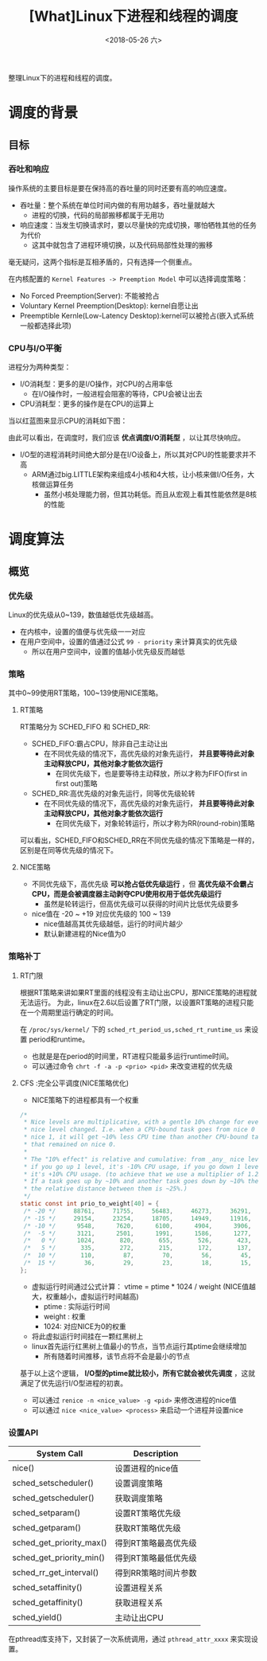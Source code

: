 #+TITLE: [What]Linux下进程和线程的调度
#+DATE:  <2018-05-26 六> 
#+TAGS: process
#+LAYOUT: post 
#+CATEGORIES: linux, ps, overview
#+NAME: <linux_ps_schedule.org>
#+OPTIONS: ^:nil 
#+OPTIONS: ^:{}

整理Linux下的进程和线程的调度。
#+BEGIN_HTML
<!--more-->
#+END_HTML
* 调度的背景
** 目标
*** 吞吐和响应
操作系统的主要目标是要在保持高的吞吐量的同时还要有高的响应速度。
- 吞吐量：整个系统在单位时间内做的有用功越多，吞吐量就越大
  + 进程的切换，代码的局部搬移都属于无用功
- 响应速度：当发生切换请求时，要以尽量快的完成切换，哪怕牺牲其他的任务为代价
  + 这其中就包含了进程环境切换，以及代码局部性处理的搬移

毫无疑问，这两个指标是互相矛盾的，只有选择一个侧重点。

在内核配置的 =Kernel Features -> Preemption Model= 中可以选择调度策略：
- No Forced Preemption(Server): 不能被抢占
- Voluntary Kernel Preemption(Desktop): kernel自愿让出
- Preemptible Kernle(Low-Latency Desktop):kernel可以被抢占(嵌入式系统一般都选择此项)
*** CPU与I/O平衡
进程分为两种类型：
- I/O消耗型：更多的是I/O操作，对CPU的占用率低
  + 在I/O操作时，一般进程会阻塞的等待，CPU会被让出去
- CPU消耗型：更多的操作是在CPU的运算上

当以红蓝图来显示CPU的消耗如下图：
[[./cpu_io.jpg]]

由此可以看出，在调度时，我们应该 *优点调度I/O消耗型* ，以让其尽快响应。
- I/O型的进程消耗时间绝大部分是在I/O设备上，所以其对CPU的性能要求并不高
  + ARM通过big.LITTLE架构来组成4小核和4大核，让小核来做I/O任务，大核做运算任务
    + 虽然小核处理能力弱，但其功耗低。而且从宏观上看其性能依然是8核的性能
* 调度算法
** 概览
*** 优先级
Linux的优先级从0~139，数值越低优先级越高。
- 在内核中，设置的值便与优先级一一对应
- 在用户空间中，设置的值通过公式 =99 - priority= 来计算真实的优先级
  + 所以在用户空间中，设置的值越小优先级反而越低
*** 策略
其中0~99使用RT策略，100~139使用NICE策略。
**** RT策略
RT策略分为 SCHED_FIFO 和 SCHED_RR:
- SCHED_FIFO:霸占CPU，除非自己主动让出
  + 在不同优先级的情况下，高优先级的对象先运行， *并且要等待此对象主动释放CPU，其他对象才能依次运行*
    + 在同优先级下，也是要等待主动释放，所以才称为FIFO(first in first out)策略
- SCHED_RR:高优先级的对象先运行，同等优先级轮转
  + 在不同优先级的情况下，高优先级的对象先运行， *并且要等待此对象主动释放CPU，其他对象才能依次运行*
    + 在同优先级下，对象轮转运行，所以才称为RR(round-robin)策略
      
可以看出，SCHED_FIFO和SCHED_RR在不同优先级的情况下策略是一样的，区别是在同等优先级的情况下。
**** NICE策略
- 不同优先级下，高优先级 *可以抢占低优先级运行* ，但 *高优先级不会霸占CPU，而是会被调度器主动剥夺CPU使用权用于低优先级运行*
  + 虽然是轮转运行，但高优先级可以获得的时间片比低优先级要多
- nice值在 -20 ~ +19 对应优先级的 100 ~ 139
  + nice值越高其优先级越低，运行的时间片越少
  + 默认新建进程的Nice值为0
*** 策略补丁
**** RT门限
根据RT策略来讲如果RT里面的线程没有主动让出CPU，那NICE策略的进程就无法运行。
为此，linux在2.6以后设置了RT门限，以设置RT策略的进程只能在一个周期里运行确定的时间。

在 =/proc/sys/kernel/= 下的 =sched_rt_period_us,sched_rt_runtime_us= 来设置 period和runtime。
- 也就是是在period的时间里，RT进程只能最多运行runtime时间。
- 可以通过命令 =chrt -f -a -p <prio> <pid>= 来改变进程的优先级
**** CFS :完全公平调度(NICE策略优化)
- NICE策略下的进程都具有一个权重
#+BEGIN_SRC c
  /*
   ,* Nice levels are multiplicative, with a gentle 10% change for every
   ,* nice level changed. I.e. when a CPU-bound task goes from nice 0 to
   ,* nice 1, it will get ~10% less CPU time than another CPU-bound task
   ,* that remained on nice 0.
   ,*
   ,* The "10% effect" is relative and cumulative: from _any_ nice level,
   ,* if you go up 1 level, it's -10% CPU usage, if you go down 1 level
   ,* it's +10% CPU usage. (to achieve that we use a multiplier of 1.25.
   ,* If a task goes up by ~10% and another task goes down by ~10% then
   ,* the relative distance between them is ~25%.)
   ,*/
  static const int prio_to_weight[40] = {
   /* -20 */     88761,     71755,     56483,     46273,     36291,
   /* -15 */     29154,     23254,     18705,     14949,     11916,
   /* -10 */      9548,      7620,      6100,      4904,      3906,
   /*  -5 */      3121,      2501,      1991,      1586,      1277,
   /*   0 */      1024,       820,       655,       526,       423,
   /*   5 */       335,       272,       215,       172,       137,
   /*  10 */       110,        87,        70,        56,        45,
   /*  15 */        36,        29,        23,        18,        15,
  };
#+END_SRC
- 虚拟运行时间通过公式计算： vtime = ptime * 1024 / weight (NICE值越大，权重越小，虚拟运行时间越高)
  + ptime : 实际运行时间
  + weight : 权重
  + 1024: 对应NICE为0的权重
- 将此虚拟运行时间挂在一颗红黑树上
- linux首先运行红黑树上值最小的节点，当节点运行其ptime会继续增加
  + 所有随着时间推移，该节点将不会是最小的节点

基于以上这个逻辑， *I/O型的ptime就比较小，所有它就会被优先调度* ，这就满足了优先运行I/O型进程的初衷。
- 可以通过 =renice -n <nice_value> -g <pid>= 来修改进程的nice值
- 可以通过 =nice <nice_value> <process>= 来启动一个进程并设置nice
*** 设置API
| System Call              | Description          |
|--------------------------+----------------------|
| nice()                   | 设置进程的nice值     |
| sched_setscheduler()     | 设置调度策略         |
| sched_getscheduler()     | 获取调度策略         |
| sched_setparam()         | 设置RT策略优先级     |
| sched_getparam()         | 获取RT策略优先级     |
| sched_get_priority_max() | 得到RT策略最高优先级 |
| sched_get_priority_min() | 得到RT策略最低优先级 |
| sched_rr_get_interval()  | 得到RR策略时间片参数 |
| sched_setaffinity()      | 设置进程关系         |
| sched_getaffinity()      | 获取进程关系         |
| sched_yield()            | 主动让出CPU          |

在pthread库支持下，又封装了一次系统调用，通过 =pthread_attr_xxxx= 来实现设置。
